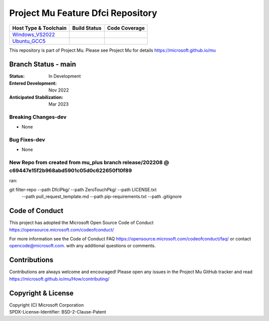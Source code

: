 ==================================
Project Mu Feature Dfci Repository
==================================

============================= ================= ===================
 Host Type & Toolchain        Build Status      Code Coverage
============================= ================= ===================
Windows_VS2022_               |WindowsCiBuild|  |WindowsCiCoverage|
Ubuntu_GCC5_                  |UbuntuCiBuild|   |UbuntuCiCoverage|
============================= ================= ===================

This repository is part of Project Mu.  Please see Project Mu for details https://microsoft.github.io/mu

Branch Status - main
==============================

:Status:
  In Development

:Entered Development:
  Nov 2022

:Anticipated Stabilization:
  Mar 2023


Breaking Changes-dev
--------------------

- None


Bug Fixes-dev
-------------

- None

New Repo from created from mu_plus branch release/202208 @ c69447e15f2b968abd5901c05d0c622650f10f89
--------------------
ran:

git filter-repo --path DfciPkg/ --path ZeroTouchPkg/ --path LICENSE.txt
                --path pull_request_template.md --path pip-requirements.txt
                --path .gitignore


Code of Conduct
===============

This project has adopted the Microsoft Open Source Code of Conduct https://opensource.microsoft.com/codeofconduct/

For more information see the Code of Conduct FAQ https://opensource.microsoft.com/codeofconduct/faq/
or contact `opencode@microsoft.com <mailto:opencode@microsoft.com>`_. with any additional questions or comments.

Contributions
=============

Contributions are always welcome and encouraged!
Please open any issues in the Project Mu GitHub tracker and read https://microsoft.github.io/mu/How/contributing/


Copyright & License
===================

| Copyright (C) Microsoft Corporation
| SPDX-License-Identifier: BSD-2-Clause-Patent

.. ===================================================================
.. This is a bunch of directives to make the README file more readable
.. ===================================================================

.. CoreCI

.. |WindowsCiBuild| image:: https://dev.azure.com/projectmu/mu/_apis/build/status/CI/Feature%20DFCI/Mu%20Feature%20DFCI%20-%20CI%20-%20WIndows%20VS?repoName=microsoft%2Fmu_feature_dfci&branchName=main
   :target: https://dev.azure.com/projectmu/mu/_build?definitionId=142&_a=summary

.. _Windows_VS2022: https://dev.azure.com/projectmu/mu/_build/latest?definitionId=142&repoName=microsoft%2Fmu_feature_dfci&branchName=main

.. |WindowsCiCoverage| image:: https://img.shields.io/badge/coverage-coming_soon-blue
.. _Ubuntu_GCC5: https://dev.azure.com/projectmu/mu/_build/latest?definitionId=139&repoName=microsoft%2Fmu_feature_dfci&branchName=main

.. |UbuntuCiBuild| image:: https://dev.azure.com/projectmu/mu/_apis/build/status/CI/Feature%20DFCI/Mu%20Feature%20DFCI%20-%20CI%20-%20GCC5?repoName=microsoft%2Fmu_feature_dfci&branchName=main
  :target: https://dev.azure.com/projectmu/mu/_build?definitionId=141&_a=summary

.. |UbuntuCiCoverage| image:: https://img.shields.io/badge/coverage-coming_soon-blue
